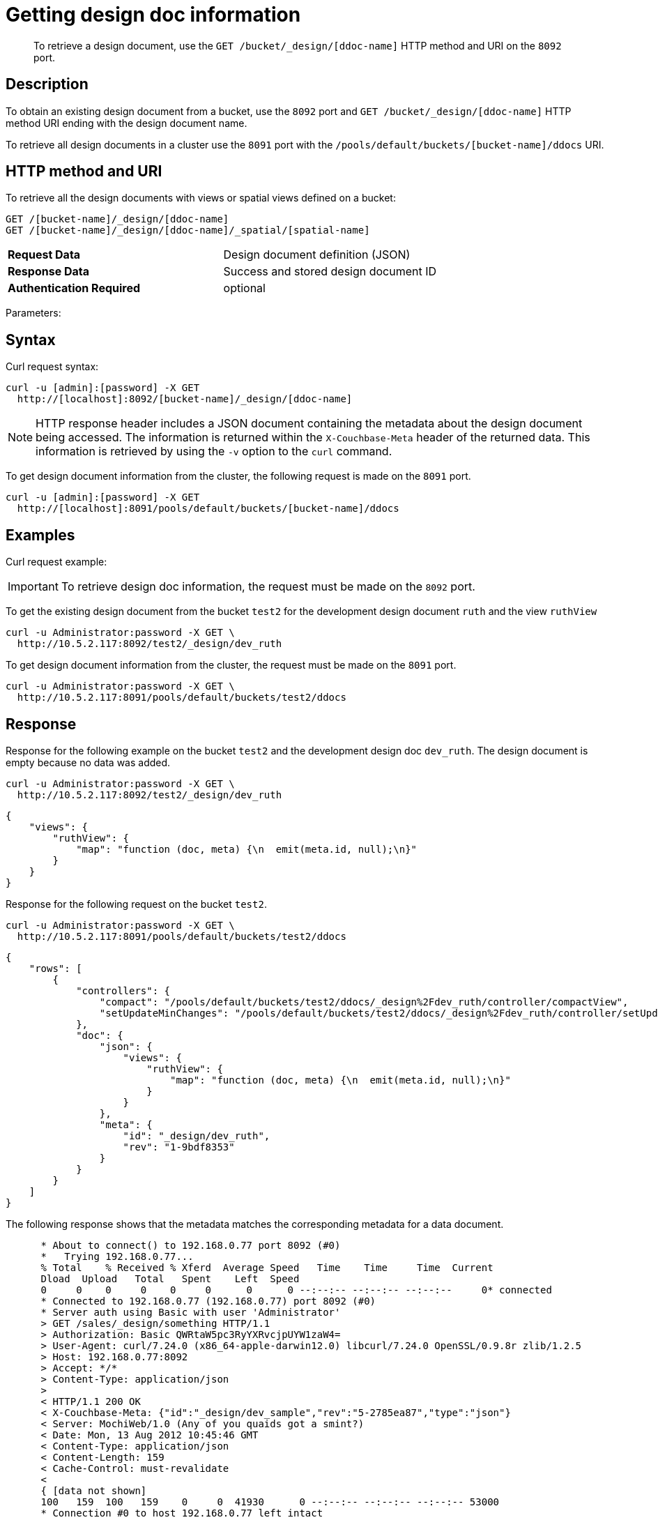 = Getting design doc information
:page-type: reference

[abstract]
To retrieve a design document, use the `GET /bucket/_design/[ddoc-name]` HTTP method and URI on the `8092` port.

== Description

To obtain an existing design document from a bucket, use the `8092` port and `GET /bucket/_design/[ddoc-name]` HTTP method URI ending with the design document name.

To retrieve all design documents in a cluster use the `8091` port with the `/pools/default/buckets/[bucket-name]/ddocs` URI.

== HTTP method and URI

To retrieve all the design documents with views or spatial views defined on a bucket:

----
GET /[bucket-name]/_design/[ddoc-name]
GET /[bucket-name]/_design/[ddoc-name]/_spatial/[spatial-name]
----

[cols=2*]
|===
| *Request Data*
| Design document definition (JSON)

| *Response Data*
| Success and stored design document ID

| *Authentication Required*
| optional
|===

Parameters:

== Syntax

Curl request syntax:

----
curl -u [admin]:[password] -X GET
  http://[localhost]:8092/[bucket-name]/_design/[ddoc-name]
----

NOTE: HTTP response header includes a JSON document containing the metadata about the design document being accessed.
The information is returned within the `X-Couchbase-Meta` header of the returned data.
This information is retrieved by using the `-v` option to the `curl` command.

To get design document information from the cluster, the following request is made on the `8091` port.

----
curl -u [admin]:[password] -X GET
  http://[localhost]:8091/pools/default/buckets/[bucket-name]/ddocs
----

== Examples

Curl request example:

IMPORTANT: To retrieve design doc information, the request must be made on the `8092` port.

To get the existing design document from the bucket `test2` for the development design document `ruth` and the view `ruthView`

----
curl -u Administrator:password -X GET \
  http://10.5.2.117:8092/test2/_design/dev_ruth
----

To get design document information from the cluster, the request must be made on the `8091` port.

----
curl -u Administrator:password -X GET \
  http://10.5.2.117:8091/pools/default/buckets/test2/ddocs
----

== Response

Response for the following example on the bucket `test2` and the development design doc `dev_ruth`.
The design document is empty because no data was added.

----
curl -u Administrator:password -X GET \
  http://10.5.2.117:8092/test2/_design/dev_ruth
----

----
{
    "views": {
        "ruthView": {
            "map": "function (doc, meta) {\n  emit(meta.id, null);\n}"
        }
    }
}
----

Response for the following request on the bucket `test2`.

----
curl -u Administrator:password -X GET \
  http://10.5.2.117:8091/pools/default/buckets/test2/ddocs
----

----
{
    "rows": [
        {
            "controllers": {
                "compact": "/pools/default/buckets/test2/ddocs/_design%2Fdev_ruth/controller/compactView",
                "setUpdateMinChanges": "/pools/default/buckets/test2/ddocs/_design%2Fdev_ruth/controller/setUpdateMinChanges"
            },
            "doc": {
                "json": {
                    "views": {
                        "ruthView": {
                            "map": "function (doc, meta) {\n  emit(meta.id, null);\n}"
                        }
                    }
                },
                "meta": {
                    "id": "_design/dev_ruth",
                    "rev": "1-9bdf8353"
                }
            }
        }
    ]
}
----

The following response shows that the metadata matches the corresponding metadata for a data document.

----
      * About to connect() to 192.168.0.77 port 8092 (#0)
      *   Trying 192.168.0.77...
      % Total    % Received % Xferd  Average Speed   Time    Time     Time  Current
      Dload  Upload   Total   Spent    Left  Speed
      0     0    0     0    0     0      0      0 --:--:-- --:--:-- --:--:--     0* connected
      * Connected to 192.168.0.77 (192.168.0.77) port 8092 (#0)
      * Server auth using Basic with user 'Administrator'
      > GET /sales/_design/something HTTP/1.1
      > Authorization: Basic QWRtaW5pc3RyYXRvcjpUYW1zaW4=
      > User-Agent: curl/7.24.0 (x86_64-apple-darwin12.0) libcurl/7.24.0 OpenSSL/0.9.8r zlib/1.2.5
      > Host: 192.168.0.77:8092
      > Accept: */*
      > Content-Type: application/json
      >
      < HTTP/1.1 200 OK
      < X-Couchbase-Meta: {"id":"_design/dev_sample","rev":"5-2785ea87","type":"json"}
      < Server: MochiWeb/1.0 (Any of you quaids got a smint?)
      < Date: Mon, 13 Aug 2012 10:45:46 GMT
      < Content-Type: application/json
      < Content-Length: 159
      < Cache-Control: must-revalidate
      <
      { [data not shown]
      100   159  100   159    0     0  41930      0 --:--:-- --:--:-- --:--:-- 53000
      * Connection #0 to host 192.168.0.77 left intact
      * Closing connection #0
----

If the view does not exist, the following error is returned:

----
{
   "error":"not_found",
   "reason":"missing"
}
----

== Response codes

[cols="20,57"]
|===
| Response codes | Description

| 200
| Request completed successfully.

| 401
| The item requested was not available using the supplied authorization, or authorization was not supplied.

| 404
| The requested content could not be found.
The returned content includes further information, as a JSON object, if available.
|===
